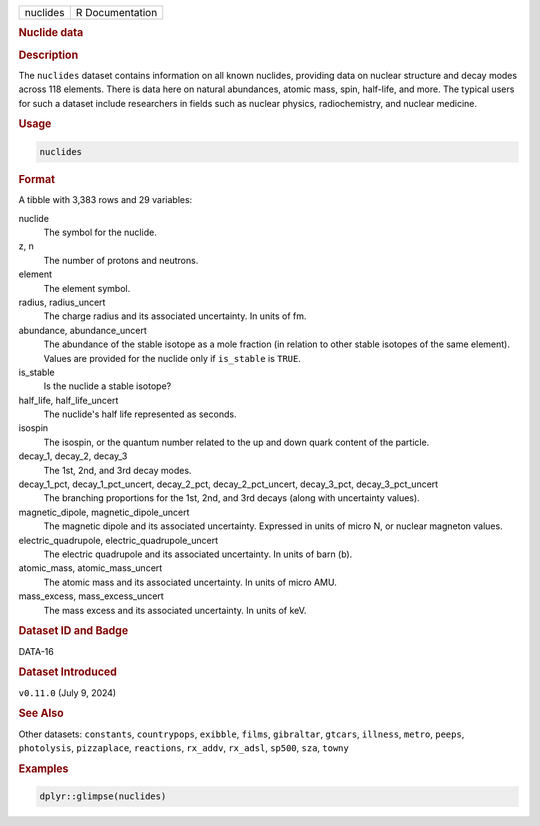 .. container::

   .. container::

      ======== ===============
      nuclides R Documentation
      ======== ===============

      .. rubric:: Nuclide data
         :name: nuclide-data

      .. rubric:: Description
         :name: description

      The ``nuclides`` dataset contains information on all known
      nuclides, providing data on nuclear structure and decay modes
      across 118 elements. There is data here on natural abundances,
      atomic mass, spin, half-life, and more. The typical users for such
      a dataset include researchers in fields such as nuclear physics,
      radiochemistry, and nuclear medicine.

      .. rubric:: Usage
         :name: usage

      .. code:: R

         nuclides

      .. rubric:: Format
         :name: format

      A tibble with 3,383 rows and 29 variables:

      nuclide
         The symbol for the nuclide.

      z, n
         The number of protons and neutrons.

      element
         The element symbol.

      radius, radius_uncert
         The charge radius and its associated uncertainty. In units of
         fm.

      abundance, abundance_uncert
         The abundance of the stable isotope as a mole fraction (in
         relation to other stable isotopes of the same element). Values
         are provided for the nuclide only if ``is_stable`` is ``TRUE``.

      is_stable
         Is the nuclide a stable isotope?

      half_life, half_life_uncert
         The nuclide's half life represented as seconds.

      isospin
         The isospin, or the quantum number related to the up and down
         quark content of the particle.

      decay_1, decay_2, decay_3
         The 1st, 2nd, and 3rd decay modes.

      decay_1_pct, decay_1_pct_uncert, decay_2_pct, decay_2_pct_uncert, decay_3_pct, decay_3_pct_uncert
         The branching proportions for the 1st, 2nd, and 3rd decays
         (along with uncertainty values).

      magnetic_dipole, magnetic_dipole_uncert
         The magnetic dipole and its associated uncertainty. Expressed
         in units of micro N, or nuclear magneton values.

      electric_quadrupole, electric_quadrupole_uncert
         The electric quadrupole and its associated uncertainty. In
         units of barn (b).

      atomic_mass, atomic_mass_uncert
         The atomic mass and its associated uncertainty. In units of
         micro AMU.

      mass_excess, mass_excess_uncert
         The mass excess and its associated uncertainty. In units of
         keV.

      .. rubric:: Dataset ID and Badge
         :name: dataset-id-and-badge

      DATA-16

      .. container::

         |This image of that of a dataset badge.|

      .. rubric:: Dataset Introduced
         :name: dataset-introduced

      ``v0.11.0`` (July 9, 2024)

      .. rubric:: See Also
         :name: see-also

      Other datasets: ``constants``, ``countrypops``, ``exibble``,
      ``films``, ``gibraltar``, ``gtcars``, ``illness``, ``metro``,
      ``peeps``, ``photolysis``, ``pizzaplace``, ``reactions``,
      ``rx_addv``, ``rx_adsl``, ``sp500``, ``sza``, ``towny``

      .. rubric:: Examples
         :name: examples

      .. code:: R

         dplyr::glimpse(nuclides)

.. |This image of that of a dataset badge.| image:: https://raw.githubusercontent.com/rstudio/gt/master/images/dataset_nuclides.png
